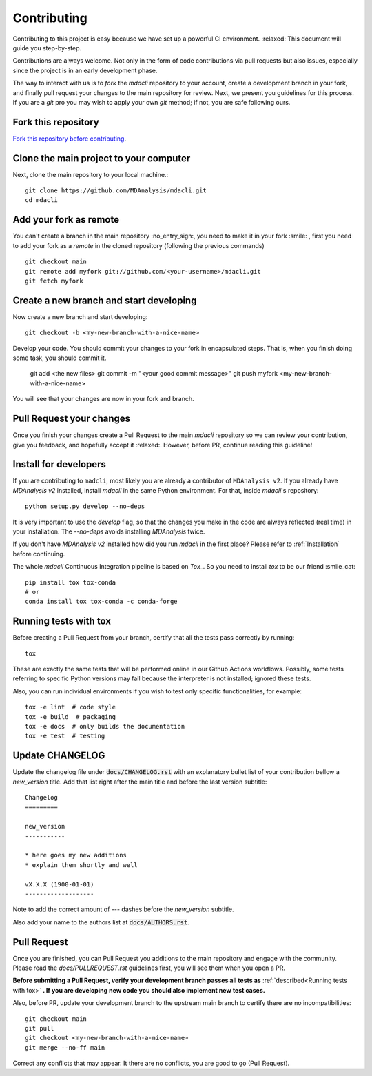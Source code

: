 Contributing
============

Contributing to this project is easy because we have set up a powerful
CI environment. :relaxed: This document will guide you step-by-step.

Contributions are always welcome. Not only in the form of
code contributions via pull requests but also issues, especially
since the project is in an early development phase.

The way to interact with us is to `fork` the `mdacli` repository to your
account, create a development branch in your fork, and finally pull
request your changes to the main repository for review. Next, we present
you guidelines for this process. If you are a `git` pro you may wish to
apply your own `git` method; if not, you are safe following ours.

Fork this repository
-------------------------------------------------------------------------

`Fork this repository before contributing`_.

Clone the main project to your computer
-------------------------------------------------------------------------

Next, clone the main repository to your local machine.::

    git clone https://github.com/MDAnalysis/mdacli.git
    cd mdacli

Add your fork as remote
-------------------------------------------------------------------------

You can't create a branch in the main repository :no_entry_sign:, you
need to make it in your fork :smile: , first you need to add your fork
as a `remote` in the cloned repository (following the previous commands)
::

    git checkout main
    git remote add myfork git://github.com/<your-username>/mdacli.git
    git fetch myfork


Create a new branch and start developing
-------------------------------------------------------------------------

Now create a new branch and start developing::

    git checkout -b <my-new-branch-with-a-nice-name>

Develop your code. You should commit your changes to your fork in
encapsulated steps. That is, when you finish doing some task, you should
commit it.

    git add <the new files>
    git commit -m "<your good commit message>"
    git push myfork <my-new-branch-with-a-nice-name>

You will see that your changes are now in your fork and branch.

Pull Request your changes
----------------------------------

Once you finish your changes create a Pull Request to the main `mdacli`
repository so we can review your contribution, give you feedback, and
hopefully accept it :relaxed:. However, before PR, continue reading this
guideline!

Install for developers
----------------------

If you are contributing to ``madcli``, most likely you are already a
contributor of ``MDAnalysis v2``. If you already have `MDAnalysis v2`
installed, install `mdacli` in the same Python environment. For that,
inside `mdacli`'s repository::

    python setup.py develop --no-deps

It is very important to use the `develop` flag, so that the changes you
make in the code are always reflected (real time) in your installation.
The `--no-deps` avoids installing `MDAnalysis` twice.

If you don't have `MDAnalysis v2` installed how did you run `mdacli` in
the first place? Please refer to :ref:`Installation` before continuing.

The whole `mdacli` Continuous Integration pipeline is based on `Tox_`.
So you need to install `tox` to be our friend :smile_cat: ::

    pip install tox tox-conda
    # or
    conda install tox tox-conda -c conda-forge


Running tests with tox
---------------------------

Before creating a Pull Request from your branch, certify that all the
tests pass correctly by running:

::

    tox

These are exactly the same tests that will be performed online in our
Github Actions workflows. Possibly, some tests referring to specific
Python versions may fail because the interpreter is not installed;
ignored these tests.

Also, you can run individual environments if you wish to test only
specific functionalities, for example:

::

    tox -e lint  # code style
    tox -e build  # packaging
    tox -e docs  # only builds the documentation
    tox -e test  # testing


Update CHANGELOG
----------------

Update the changelog file under :code:`docs/CHANGELOG.rst` with an
explanatory bullet list of your contribution bellow a `new_version`
title. Add that list right after the main title and before the last
version subtitle::

    Changelog
    =========

    new_version
    -----------

    * here goes my new additions
    * explain them shortly and well

    vX.X.X (1900-01-01)
    -------------------

Note to add the correct amount of `---` dashes before the `new_version`
subtitle.

Also add your name to the authors list at :code:`docs/AUTHORS.rst`.

Pull Request
------------

Once you are finished, you can Pull Request you additions to the main
repository and engage with the community. Please read the `docs/PULLREQUEST.rst`
guidelines first, you will see them when you open a PR.

**Before submitting a Pull Request, verify your development branch
passes all tests as** :ref:`described<Running tests with tox>` **. If
you are developing new code you should also implement new test cases.**

Also, before PR, update your development branch to the upstream main
branch to certify there are no incompatibilities::

    git checkout main
    git pull
    git checkout <my-new-branch-with-a-nice-name>
    git merge --no-ff main


Correct any conflicts that may appear. It there are no conflicts, you
are good to go (Pull Request).

.. _Tox: https://tox.readthedocs.io/en/latest/
.. _Fork this repository before contributing: https://github.com/MDAnalysis/mdacli/network/members
